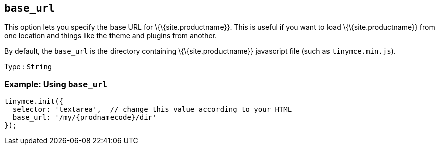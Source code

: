 == `+base_url+`

This option lets you specify the base URL for \{\{site.productname}}. This is useful if you want to load \{\{site.productname}} from one location and things like the theme and plugins from another.

By default, the `+base_url+` is the directory containing \{\{site.productname}} javascript file (such as `+tinymce.min.js+`).

Type : `+String+`

=== Example: Using `+base_url+`

[source,js]
----
tinymce.init({
  selector: 'textarea',  // change this value according to your HTML
  base_url: '/my/{prodnamecode}/dir'
});
----
